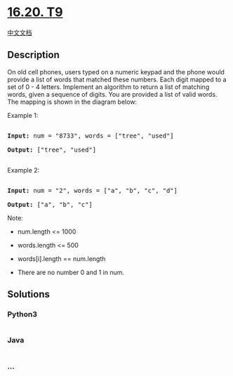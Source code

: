 * [[https://leetcode-cn.com/problems/t9-lcci][16.20. T9]]
  :PROPERTIES:
  :CUSTOM_ID: t9
  :END:
[[./lcci/16.20.T9/README.org][中文文档]]

** Description
   :PROPERTIES:
   :CUSTOM_ID: description
   :END:

#+begin_html
  <p>
#+end_html

On old cell phones, users typed on a numeric keypad and the phone would
provide a list of words that matched these numbers. Each digit mapped to
a set of 0 - 4 letters. Implement an algo­rithm to return a list of
matching words, given a sequence of digits. You are provided a list of
valid words. The mapping is shown in the diagram below:

#+begin_html
  </p>
#+end_html

[[./images/17_telephone_keypad.png]]

#+begin_html
  <p>
#+end_html

Example 1:

#+begin_html
  </p>
#+end_html

#+begin_html
  <pre>

  <strong>Input:</strong> num = &quot;8733&quot;, words = [&quot;tree&quot;, &quot;used&quot;]

  <strong>Output:</strong> [&quot;tree&quot;, &quot;used&quot;]

  </pre>
#+end_html

#+begin_html
  <p>
#+end_html

Example 2:

#+begin_html
  </p>
#+end_html

#+begin_html
  <pre>

  <strong>Input:</strong> num = &quot;2&quot;, words = [&quot;a&quot;, &quot;b&quot;, &quot;c&quot;, &quot;d&quot;]

  <strong>Output:</strong> [&quot;a&quot;, &quot;b&quot;, &quot;c&quot;]</pre>
#+end_html

#+begin_html
  <p>
#+end_html

Note:

#+begin_html
  </p>
#+end_html

#+begin_html
  <ul>
#+end_html

#+begin_html
  <li>
#+end_html

num.length <= 1000

#+begin_html
  </li>
#+end_html

#+begin_html
  <li>
#+end_html

words.length <= 500

#+begin_html
  </li>
#+end_html

#+begin_html
  <li>
#+end_html

words[i].length == num.length

#+begin_html
  </li>
#+end_html

#+begin_html
  <li>
#+end_html

There are no number 0 and 1 in num.

#+begin_html
  </li>
#+end_html

#+begin_html
  </ul>
#+end_html

** Solutions
   :PROPERTIES:
   :CUSTOM_ID: solutions
   :END:

#+begin_html
  <!-- tabs:start -->
#+end_html

*** *Python3*
    :PROPERTIES:
    :CUSTOM_ID: python3
    :END:
#+begin_src python
#+end_src

*** *Java*
    :PROPERTIES:
    :CUSTOM_ID: java
    :END:
#+begin_src java
#+end_src

*** *...*
    :PROPERTIES:
    :CUSTOM_ID: section
    :END:
#+begin_example
#+end_example

#+begin_html
  <!-- tabs:end -->
#+end_html
